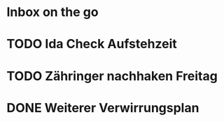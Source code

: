 * Inbox on the go
* TODO Ida Check Aufstehzeit
* TODO Zähringer nachhaken Freitag 
* DONE Weiterer Verwirrungsplan
